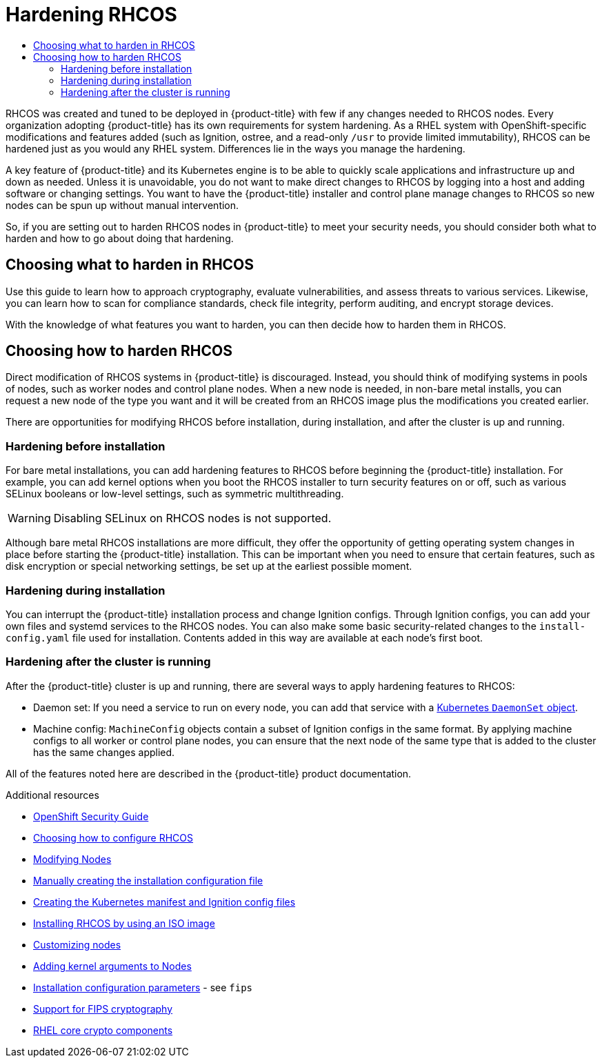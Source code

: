 :_mod-docs-content-type: ASSEMBLY
[id="security-hardening"]
= Hardening {op-system}
// The {product-title} attribute provides the context-sensitive name of the relevant OpenShift distribution, for example, "OpenShift Container Platform" or "OKD". The {product-version} attribute provides the product version relative to the distribution, for example "4.9".
// {product-title} and {product-version} are parsed when AsciiBinder queries the _distro_map.yml file in relation to the base branch of a pull request.
// See https://github.com/openshift/openshift-docs/blob/main/contributing_to_docs/doc_guidelines.adoc#product-name-and-version for more information on this topic.
// Other common attributes are defined in the following lines:
:data-uri:
:icons:
:experimental:
:toc: macro
:toc-title:
:imagesdir: images
:prewrap!:
:op-system-first: Red Hat Enterprise Linux CoreOS (RHCOS)
:op-system: RHCOS
:op-system-lowercase: rhcos
:op-system-base: RHEL
:op-system-base-full: Red Hat Enterprise Linux (RHEL)
:op-system-version: 8.x
:tsb-name: Template Service Broker
:kebab: image:kebab.png[title="Options menu"]
:rh-openstack-first: Red Hat OpenStack Platform (RHOSP)
:rh-openstack: RHOSP
:ai-full: Assisted Installer
:ai-version: 2.3
:cluster-manager-first: Red Hat OpenShift Cluster Manager
:cluster-manager: OpenShift Cluster Manager
:cluster-manager-url: link:https://console.redhat.com/openshift[OpenShift Cluster Manager Hybrid Cloud Console]
:cluster-manager-url-pull: link:https://console.redhat.com/openshift/install/pull-secret[pull secret from the Red Hat OpenShift Cluster Manager]
:insights-advisor-url: link:https://console.redhat.com/openshift/insights/advisor/[Insights Advisor]
:hybrid-console: Red Hat Hybrid Cloud Console
:hybrid-console-second: Hybrid Cloud Console
:oadp-first: OpenShift API for Data Protection (OADP)
:oadp-full: OpenShift API for Data Protection
:oc-first: pass:quotes[OpenShift CLI (`oc`)]
:product-registry: OpenShift image registry
:rh-storage-first: Red Hat OpenShift Data Foundation
:rh-storage: OpenShift Data Foundation
:rh-rhacm-first: Red Hat Advanced Cluster Management (RHACM)
:rh-rhacm: RHACM
:rh-rhacm-version: 2.8
:sandboxed-containers-first: OpenShift sandboxed containers
:sandboxed-containers-operator: OpenShift sandboxed containers Operator
:sandboxed-containers-version: 1.3
:sandboxed-containers-version-z: 1.3.3
:sandboxed-containers-legacy-version: 1.3.2
:cert-manager-operator: cert-manager Operator for Red Hat OpenShift
:secondary-scheduler-operator-full: Secondary Scheduler Operator for Red Hat OpenShift
:secondary-scheduler-operator: Secondary Scheduler Operator
// Backup and restore
:velero-domain: velero.io
:velero-version: 1.11
:launch: image:app-launcher.png[title="Application Launcher"]
:mtc-short: MTC
:mtc-full: Migration Toolkit for Containers
:mtc-version: 1.8
:mtc-version-z: 1.8.0
// builds (Valid only in 4.11 and later)
:builds-v2title: Builds for Red Hat OpenShift
:builds-v2shortname: OpenShift Builds v2
:builds-v1shortname: OpenShift Builds v1
//gitops
:gitops-title: Red Hat OpenShift GitOps
:gitops-shortname: GitOps
:gitops-ver: 1.1
:rh-app-icon: image:red-hat-applications-menu-icon.jpg[title="Red Hat applications"]
//pipelines
:pipelines-title: Red Hat OpenShift Pipelines
:pipelines-shortname: OpenShift Pipelines
:pipelines-ver: pipelines-1.12
:pipelines-version-number: 1.12
:tekton-chains: Tekton Chains
:tekton-hub: Tekton Hub
:artifact-hub: Artifact Hub
:pac: Pipelines as Code
//odo
:odo-title: odo
//OpenShift Kubernetes Engine
:oke: OpenShift Kubernetes Engine
//OpenShift Platform Plus
:opp: OpenShift Platform Plus
//openshift virtualization (cnv)
:VirtProductName: OpenShift Virtualization
:VirtVersion: 4.14
:KubeVirtVersion: v0.59.0
:HCOVersion: 4.14.0
:CNVNamespace: openshift-cnv
:CNVOperatorDisplayName: OpenShift Virtualization Operator
:CNVSubscriptionSpecSource: redhat-operators
:CNVSubscriptionSpecName: kubevirt-hyperconverged
:delete: image:delete.png[title="Delete"]
//distributed tracing
:DTProductName: Red Hat OpenShift distributed tracing platform
:DTShortName: distributed tracing platform
:DTProductVersion: 2.9
:JaegerName: Red Hat OpenShift distributed tracing platform (Jaeger)
:JaegerShortName: distributed tracing platform (Jaeger)
:JaegerVersion: 1.47.0
:OTELName: Red Hat OpenShift distributed tracing data collection
:OTELShortName: distributed tracing data collection
:OTELOperator: Red Hat OpenShift distributed tracing data collection Operator
:OTELVersion: 0.81.0
:TempoName: Red Hat OpenShift distributed tracing platform (Tempo)
:TempoShortName: distributed tracing platform (Tempo)
:TempoOperator: Tempo Operator
:TempoVersion: 2.1.1
//logging
:logging-title: logging subsystem for Red Hat OpenShift
:logging-title-uc: Logging subsystem for Red Hat OpenShift
:logging: logging subsystem
:logging-uc: Logging subsystem
//serverless
:ServerlessProductName: OpenShift Serverless
:ServerlessProductShortName: Serverless
:ServerlessOperatorName: OpenShift Serverless Operator
:FunctionsProductName: OpenShift Serverless Functions
//service mesh v2
:product-dedicated: Red Hat OpenShift Dedicated
:product-rosa: Red Hat OpenShift Service on AWS
:SMProductName: Red Hat OpenShift Service Mesh
:SMProductShortName: Service Mesh
:SMProductVersion: 2.4.4
:MaistraVersion: 2.4
//Service Mesh v1
:SMProductVersion1x: 1.1.18.2
//Windows containers
:productwinc: Red Hat OpenShift support for Windows Containers
// Red Hat Quay Container Security Operator
:rhq-cso: Red Hat Quay Container Security Operator
// Red Hat Quay
:quay: Red Hat Quay
:sno: single-node OpenShift
:sno-caps: Single-node OpenShift
//TALO and Redfish events Operators
:cgu-operator-first: Topology Aware Lifecycle Manager (TALM)
:cgu-operator-full: Topology Aware Lifecycle Manager
:cgu-operator: TALM
:redfish-operator: Bare Metal Event Relay
//Formerly known as CodeReady Containers and CodeReady Workspaces
:openshift-local-productname: Red Hat OpenShift Local
:openshift-dev-spaces-productname: Red Hat OpenShift Dev Spaces
// Factory-precaching-cli tool
:factory-prestaging-tool: factory-precaching-cli tool
:factory-prestaging-tool-caps: Factory-precaching-cli tool
:openshift-networking: Red Hat OpenShift Networking
// TODO - this probably needs to be different for OKD
//ifdef::openshift-origin[]
//:openshift-networking: OKD Networking
//endif::[]
// logical volume manager storage
:lvms-first: Logical volume manager storage (LVM Storage)
:lvms: LVM Storage
//Operator SDK version
:osdk_ver: 1.31.0
//Operator SDK version that shipped with the previous OCP 4.x release
:osdk_ver_n1: 1.28.0
//Next-gen (OCP 4.14+) Operator Lifecycle Manager, aka "v1"
:olmv1: OLM 1.0
:olmv1-first: Operator Lifecycle Manager (OLM) 1.0
:ztp-first: GitOps Zero Touch Provisioning (ZTP)
:ztp: GitOps ZTP
:3no: three-node OpenShift
:3no-caps: Three-node OpenShift
:run-once-operator: Run Once Duration Override Operator
// Web terminal
:web-terminal-op: Web Terminal Operator
:devworkspace-op: DevWorkspace Operator
:secrets-store-driver: Secrets Store CSI driver
:secrets-store-operator: Secrets Store CSI Driver Operator
//AWS STS
:sts-first: Security Token Service (STS)
:sts-full: Security Token Service
:sts-short: STS
//Cloud provider names
//AWS
:aws-first: Amazon Web Services (AWS)
:aws-full: Amazon Web Services
:aws-short: AWS
//GCP
:gcp-first: Google Cloud Platform (GCP)
:gcp-full: Google Cloud Platform
:gcp-short: GCP
//alibaba cloud
:alibaba: Alibaba Cloud
// IBM Cloud VPC
:ibmcloudVPCProductName: IBM Cloud VPC
:ibmcloudVPCRegProductName: IBM(R) Cloud VPC
// IBM Cloud
:ibm-cloud-bm: IBM Cloud Bare Metal (Classic)
:ibm-cloud-bm-reg: IBM Cloud(R) Bare Metal (Classic)
// IBM Power
:ibmpowerProductName: IBM Power
:ibmpowerRegProductName: IBM(R) Power
// IBM zSystems
:ibmzProductName: IBM Z
:ibmzRegProductName: IBM(R) Z
:linuxoneProductName: IBM(R) LinuxONE
//Azure
:azure-full: Microsoft Azure
:azure-short: Azure
//vSphere
:vmw-full: VMware vSphere
:vmw-short: vSphere
//Oracle
:oci-first: Oracle(R) Cloud Infrastructure
:oci: OCI
:ocvs-first: Oracle(R) Cloud VMware Solution (OCVS)
:ocvs: OCVS
:context: security-hardening

toc::[]

{op-system} was created and tuned to be deployed in {product-title} with
few if any changes needed to {op-system} nodes.
Every organization adopting {product-title} has its own requirements for
system hardening. As a {op-system-base} system with OpenShift-specific modifications and
features added (such as Ignition, ostree, and a read-only `/usr` to provide
limited immutability),
{op-system} can be hardened just as you would any {op-system-base} system.
Differences lie in the ways you manage the hardening.

A key feature of {product-title} and its Kubernetes engine is to be able
to quickly scale applications and infrastructure up and down as needed.
Unless it is unavoidable, you do not want to make direct changes to {op-system} by
logging into a host and adding software or changing settings. You want
to have the {product-title} installer and control plane manage changes
to {op-system} so new nodes can be spun up without manual intervention.

So, if you are setting out to harden {op-system} nodes in {product-title} to meet
your security needs, you should consider both what to harden
and how to go about doing that hardening.

// Choosing what to harden in {op-system}
:leveloffset: +1

// Module included in the following assemblies:
//
// * security/container_security/security-hardening.adoc

[id="security-hardening-what_{context}"]

= Choosing what to harden in {op-system}

Use this guide to learn how to approach cryptography, evaluate
vulnerabilities, and assess threats to various services.
Likewise, you can learn how to scan for compliance standards, check file
integrity, perform auditing, and encrypt storage devices.

With the knowledge of what features you want to harden, you can then
decide how to harden them in {op-system}.

:leveloffset!:

// Choosing how to harden {op-system}
:leveloffset: +1

// Module included in the following assemblies:
//
// * security/container_security/security-hardening.adoc

[id="security-hardening-how_{context}"]

= Choosing how to harden {op-system}

Direct modification of {op-system} systems in {product-title} is discouraged. Instead, you should think of modifying systems in pools of nodes, such as worker nodes and control plane nodes. When a new node is needed, in non-bare metal installs, you can request a new node of the type you want and it will be created from an {op-system} image plus the modifications you created earlier.

There are opportunities for modifying {op-system} before installation, during installation, and after the cluster is up and running.

[id="security-harden-before-installation_{context}"]
== Hardening before installation

For bare metal installations, you can add hardening features to {op-system} before beginning the {product-title} installation. For example, you can add kernel options when you boot the {op-system} installer to turn security features on or off, such as various SELinux booleans or low-level settings, such as symmetric multithreading.

[WARNING]
====
Disabling SELinux on {op-system} nodes is not supported.
====

Although bare metal {op-system} installations are more difficult, they offer the opportunity of getting operating system changes in place before starting the {product-title} installation. This can be important when you need to ensure that certain features, such as disk encryption or special networking settings, be set up at the earliest possible moment.

[id="security-harden-during-installation_{context}"]
== Hardening during installation

You can interrupt the {product-title} installation process and change Ignition configs. Through Ignition configs, you can add your own files and systemd services to the {op-system} nodes. You can also make some basic security-related changes to the `install-config.yaml` file used for installation. Contents added in this way are available at each node's first boot.

[id="security-harden-after-installation_{context}"]
== Hardening after the cluster is running
After the {product-title} cluster is up and running, there are several ways to apply hardening features to {op-system}:

* Daemon set: If you need a service to run on every node, you can add
that service with a link:https://kubernetes.io/docs/concepts/workloads/controllers/daemonset/[Kubernetes `DaemonSet` object].

* Machine config: `MachineConfig` objects contain a subset of Ignition configs in the same format. By applying machine configs to all worker or control plane nodes, you can ensure that the next node of the same type that is added to the cluster has the same changes applied.

All of the features noted here are described in the {product-title} product documentation.

:leveloffset!:

[role="_additional-resources"]
.Additional resources
* link:https://access.redhat.com/articles/5059881[OpenShift Security Guide]
* xref:../../architecture/architecture-rhcos.adoc#rhcos-deployed_architecture-rhcos[Choosing how to configure {op-system}]
* xref:../../nodes/nodes/nodes-nodes-managing.adoc#nodes-nodes-managing[Modifying Nodes]
* xref:../../installing/installing_bare_metal/installing-bare-metal.adoc#installation-initializing-manual_installing-bare-metal[Manually creating the installation configuration file]
* xref:../../installing/installing_bare_metal/installing-bare-metal.adoc#installation-user-infra-generate-k8s-manifest-ignition_installing-bare-metal[Creating the Kubernetes manifest and Ignition config files]
* xref:../../installing/installing_bare_metal/installing-bare-metal.adoc#installation-user-infra-machines-iso_installing-bare-metal[Installing {op-system} by using an ISO image]
* xref:../../installing/install_config/installing-customizing.adoc#installing-customizing[Customizing nodes]
* xref:../../nodes/nodes/nodes-nodes-managing.adoc#nodes-nodes-kernel-arguments_nodes-nodes-managing[Adding kernel arguments to Nodes]
* xref:../../installing/installing_aws/installing-aws-customizations.adoc#installation-configuration-parameters_installing-aws-customizations[Installation configuration parameters] - see `fips`
* xref:../../installing/installing-fips.adoc#installing-fips[Support for FIPS cryptography]
* link:https://access.redhat.com/articles/3359851[{op-system-base} core crypto components]

//# includes=_attributes/common-attributes,modules/security-hardening-what,modules/security-hardening-how
